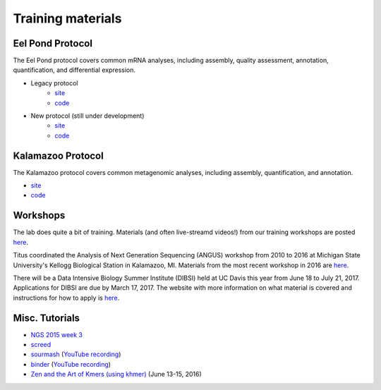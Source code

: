 Training materials
==================

Eel Pond Protocol
-----------------

The Eel Pond protocol covers common mRNA analyses, including assembly, quality
assessment, annotation, quantification, and differential expression.

- Legacy protocol
    - `site <http://khmer-protocols.readthedocs.io/en/v0.8.4/mrnaseq/index.html>`__
    - `code <https://github.com/dib-lab/khmer-protocols/tree/master/mrnaseq>`__
- New protocol (still under development)
    - `site <http://eel-pond.readthedocs.io>`__
    - `code <https://github.com/dib-lab/eel-pond/>`__


Kalamazoo Protocol
------------------

The Kalamazoo protocol covers common metagenomic analyses, including assembly,
quantification, and annotation.

- `site <http://khmer-protocols.readthedocs.io/en/v0.8.4/metagenomics/index.html>`__
- `code <https://github.com/dib-lab/khmer-protocols/tree/master/metagenomics>`__


Workshops
---------

The lab does quite a bit of training. Materials (and often live-streamd videos!)
from our training workshops are posted `here <http://dib-training.readthedocs.io/>`__.

Titus coordinated the Analysis of Next Generation Sequencing (ANGUS) workshop from 2010 to 2016 at Michigan State University's Kellogg Biological Station in Kalamazoo, MI. Materials from the most recent workshop in 2016 are `here <http://angus.readthedocs.io/en/2016/>`__. 

There will be a Data Intensive Biology Summer Institute (DIBSI) held at UC Davis this year from June 18 to July 21, 2017. Applications for DIBSI are due by March 17, 2017. The website with more information on what material is covered and instructions for how to apply is `here <http://ivory.idyll.org/dibsi/index.html>`__. 

Misc. Tutorials
---------------
- `NGS 2015 week 3 <http://angus.readthedocs.io/en/2015/week3.html>`__
- `screed <https://github.com/dib-lab/2016-illo-screed>`__
- `sourmash <https://github.com/dib-lab/2016-illo-sourmash>`__ (`YouTube recording <https://www.youtube.com/watch?v=VZ6wBW1PGIk>`__)
- `binder <https://github.com/ctb/2016-illo-binder>`__ (`YouTube recording <https://www.youtube.com/watch?v=uScICXDIJvU>`__)
- `Zen and the Art of Kmers (using khmer) <https://dib-lab.github.io/zen-khmer/>`__ (June 13-15, 2016)


